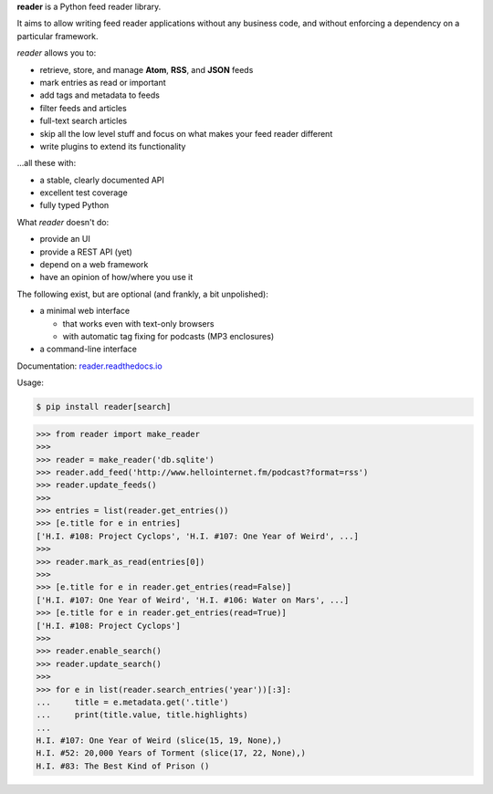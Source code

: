 .. begin-intro

**reader** is a Python feed reader library.

It aims to allow writing feed reader applications
without any business code,
and without enforcing a dependency on a particular framework.

.. end-intro


|build-status-travis| |build-status-github| |code-coverage| |documentation-status| |pypi-status| |type-checking| |code-style|

.. |build-status-travis| image:: https://travis-ci.com/lemon24/reader.svg?branch=master
  :target: https://travis-ci.com/lemon24/reader
  :alt: build status (Travis CI)

.. |build-status-github| image:: https://github.com/lemon24/reader/workflows/build/badge.svg
  :target: https://github.com/lemon24/reader/actions?query=workflow%3Abuild
  :alt: build status (GitHub Actions)

.. |code-coverage| image:: https://codecov.io/github/lemon24/reader/coverage.svg?branch=master
  :target: https://codecov.io/github/lemon24/reader?branch=master
  :alt: code coverage

.. |documentation-status| image:: https://readthedocs.org/projects/reader/badge/?version=latest&style=flat
  :target: https://reader.readthedocs.io/en/latest/?badge=latest
  :alt: documentation status

.. |pypi-status| image:: https://img.shields.io/pypi/v/reader.svg
  :target: https://pypi.python.org/pypi/reader
  :alt: PyPI status

.. |type-checking| image:: http://www.mypy-lang.org/static/mypy_badge.svg
  :target: http://mypy-lang.org/
  :alt: checked with mypy

.. |code-style| image:: https://img.shields.io/badge/code%20style-black-000000.svg
  :target: https://github.com/psf/black
  :alt: code style: black


.. begin-features

*reader* allows you to:

* retrieve, store, and manage **Atom**, **RSS**, and **JSON** feeds
* mark entries as read or important
* add tags and metadata to feeds
* filter feeds and articles
* full-text search articles
* skip all the low level stuff and focus on what makes your feed reader different
* write plugins to extend its functionality

...all these with:

* a stable, clearly documented API
* excellent test coverage
* fully typed Python

What *reader* doesn't do:

* provide an UI
* provide a REST API (yet)
* depend on a web framework
* have an opinion of how/where you use it

The following exist, but are optional (and frankly, a bit unpolished):

* a minimal web interface

  * that works even with text-only browsers
  * with automatic tag fixing for podcasts (MP3 enclosures)

* a command-line interface

.. end-features


Documentation: `reader.readthedocs.io`_

.. _reader.readthedocs.io: https://reader.readthedocs.io/


Usage:

.. begin-usage

.. code-block:: bash

    $ pip install reader[search]

.. code-block:: python

    >>> from reader import make_reader
    >>>
    >>> reader = make_reader('db.sqlite')
    >>> reader.add_feed('http://www.hellointernet.fm/podcast?format=rss')
    >>> reader.update_feeds()
    >>>
    >>> entries = list(reader.get_entries())
    >>> [e.title for e in entries]
    ['H.I. #108: Project Cyclops', 'H.I. #107: One Year of Weird', ...]
    >>>
    >>> reader.mark_as_read(entries[0])
    >>>
    >>> [e.title for e in reader.get_entries(read=False)]
    ['H.I. #107: One Year of Weird', 'H.I. #106: Water on Mars', ...]
    >>> [e.title for e in reader.get_entries(read=True)]
    ['H.I. #108: Project Cyclops']
    >>>
    >>> reader.enable_search()
    >>> reader.update_search()
    >>>
    >>> for e in list(reader.search_entries('year'))[:3]:
    ...     title = e.metadata.get('.title')
    ...     print(title.value, title.highlights)
    ...
    H.I. #107: One Year of Weird (slice(15, 19, None),)
    H.I. #52: 20,000 Years of Torment (slice(17, 22, None),)
    H.I. #83: The Best Kind of Prison ()

.. end-usage
